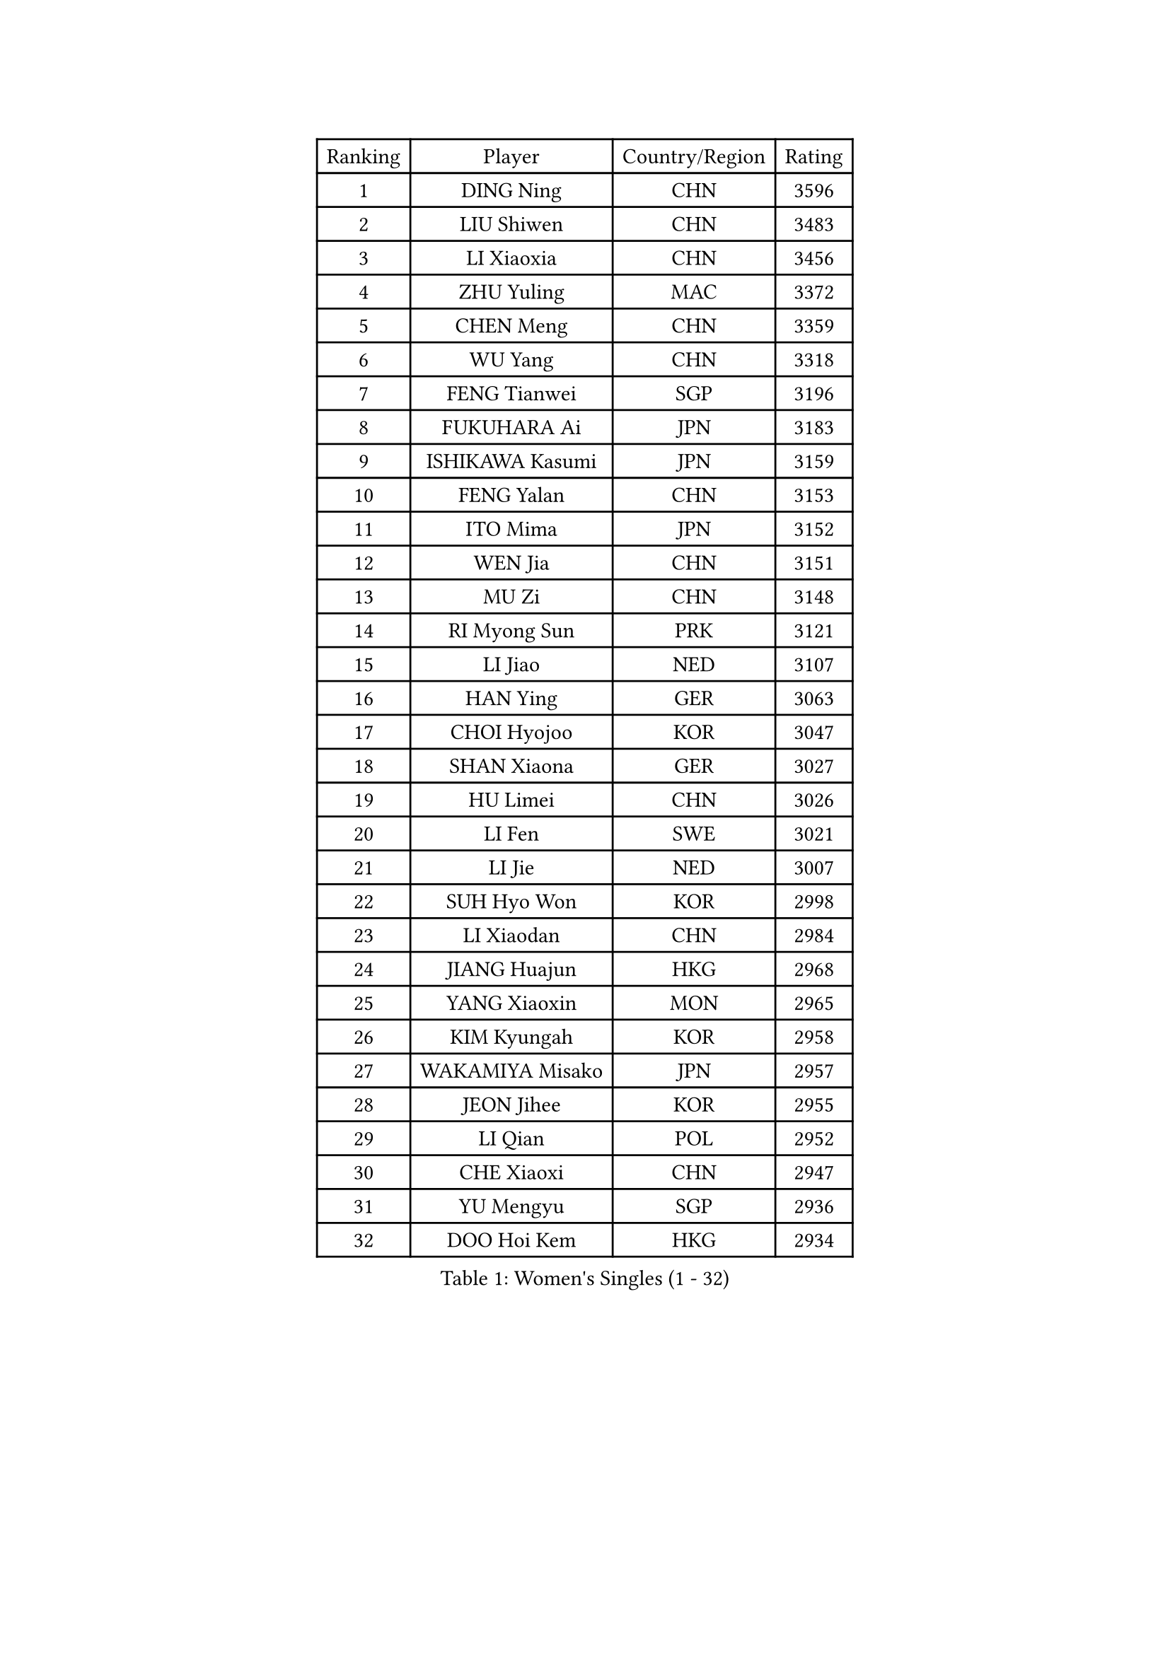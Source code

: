 
#set text(font: ("Courier New", "NSimSun"))
#figure(
  caption: "Women's Singles (1 - 32)",
    table(
      columns: 4,
      [Ranking], [Player], [Country/Region], [Rating],
      [1], [DING Ning], [CHN], [3596],
      [2], [LIU Shiwen], [CHN], [3483],
      [3], [LI Xiaoxia], [CHN], [3456],
      [4], [ZHU Yuling], [MAC], [3372],
      [5], [CHEN Meng], [CHN], [3359],
      [6], [WU Yang], [CHN], [3318],
      [7], [FENG Tianwei], [SGP], [3196],
      [8], [FUKUHARA Ai], [JPN], [3183],
      [9], [ISHIKAWA Kasumi], [JPN], [3159],
      [10], [FENG Yalan], [CHN], [3153],
      [11], [ITO Mima], [JPN], [3152],
      [12], [WEN Jia], [CHN], [3151],
      [13], [MU Zi], [CHN], [3148],
      [14], [RI Myong Sun], [PRK], [3121],
      [15], [LI Jiao], [NED], [3107],
      [16], [HAN Ying], [GER], [3063],
      [17], [CHOI Hyojoo], [KOR], [3047],
      [18], [SHAN Xiaona], [GER], [3027],
      [19], [HU Limei], [CHN], [3026],
      [20], [LI Fen], [SWE], [3021],
      [21], [LI Jie], [NED], [3007],
      [22], [SUH Hyo Won], [KOR], [2998],
      [23], [LI Xiaodan], [CHN], [2984],
      [24], [JIANG Huajun], [HKG], [2968],
      [25], [YANG Xiaoxin], [MON], [2965],
      [26], [KIM Kyungah], [KOR], [2958],
      [27], [WAKAMIYA Misako], [JPN], [2957],
      [28], [JEON Jihee], [KOR], [2955],
      [29], [LI Qian], [POL], [2952],
      [30], [CHE Xiaoxi], [CHN], [2947],
      [31], [YU Mengyu], [SGP], [2936],
      [32], [DOO Hoi Kem], [HKG], [2934],
    )
  )#pagebreak()

#set text(font: ("Courier New", "NSimSun"))
#figure(
  caption: "Women's Singles (33 - 64)",
    table(
      columns: 4,
      [Ranking], [Player], [Country/Region], [Rating],
      [33], [#text(gray, "MOON Hyunjung")], [KOR], [2926],
      [34], [TIE Yana], [HKG], [2919],
      [35], [HU Melek], [TUR], [2916],
      [36], [YANG Ha Eun], [KOR], [2912],
      [37], [CHENG I-Ching], [TPE], [2905],
      [38], [SOLJA Petrissa], [GER], [2887],
      [39], [SHEN Yanfei], [ESP], [2885],
      [40], [HIRANO Miu], [JPN], [2885],
      [41], [ISHIGAKI Yuka], [JPN], [2874],
      [42], [PESOTSKA Margaryta], [UKR], [2874],
      [43], [HIRANO Sayaka], [JPN], [2871],
      [44], [RI Mi Gyong], [PRK], [2868],
      [45], [LIU Jia], [AUT], [2862],
      [46], [IVANCAN Irene], [GER], [2860],
      [47], [YU Fu], [POR], [2855],
      [48], [GU Ruochen], [CHN], [2850],
      [49], [LI Xue], [FRA], [2846],
      [50], [VACENOVSKA Iveta], [CZE], [2836],
      [51], [MORIZONO Misaki], [JPN], [2835],
      [52], [NG Wing Nam], [HKG], [2835],
      [53], [CHEN Szu-Yu], [TPE], [2830],
      [54], [LIU Fei], [CHN], [2826],
      [55], [SATO Hitomi], [JPN], [2823],
      [56], [PAVLOVICH Viktoria], [BLR], [2822],
      [57], [LEE Ho Ching], [HKG], [2820],
      [58], [MATELOVA Hana], [CZE], [2820],
      [59], [WU Jiaduo], [GER], [2819],
      [60], [WINTER Sabine], [GER], [2818],
      [61], [BILENKO Tetyana], [UKR], [2812],
      [62], [EKHOLM Matilda], [SWE], [2801],
      [63], [PASKAUSKIENE Ruta], [LTU], [2800],
      [64], [MONTEIRO DODEAN Daniela], [ROU], [2797],
    )
  )#pagebreak()

#set text(font: ("Courier New", "NSimSun"))
#figure(
  caption: "Women's Singles (65 - 96)",
    table(
      columns: 4,
      [Ranking], [Player], [Country/Region], [Rating],
      [65], [LANG Kristin], [GER], [2795],
      [66], [POTA Georgina], [HUN], [2789],
      [67], [ZHANG Qiang], [CHN], [2789],
      [68], [PARK Youngsook], [KOR], [2786],
      [69], [SAMARA Elizabeta], [ROU], [2783],
      [70], [KOMWONG Nanthana], [THA], [2782],
      [71], [POLCANOVA Sofia], [AUT], [2774],
      [72], [SOLJA Amelie], [AUT], [2772],
      [73], [#text(gray, "LEE Eunhee")], [KOR], [2770],
      [74], [#text(gray, "JIANG Yue")], [CHN], [2762],
      [75], [ABE Megumi], [JPN], [2756],
      [76], [MITTELHAM Nina], [GER], [2755],
      [77], [NI Xia Lian], [LUX], [2753],
      [78], [LIU Xi], [CHN], [2746],
      [79], [MAEDA Miyu], [JPN], [2742],
      [80], [#text(gray, "NONAKA Yuki")], [JPN], [2740],
      [81], [YOON Sunae], [KOR], [2735],
      [82], [LIN Ye], [SGP], [2733],
      [83], [#text(gray, "ZHU Chaohui")], [CHN], [2733],
      [84], [#text(gray, "KIM Jong")], [PRK], [2729],
      [85], [BALAZOVA Barbora], [SVK], [2729],
      [86], [PARTYKA Natalia], [POL], [2725],
      [87], [LI Chunli], [NZL], [2725],
      [88], [CHOI Moonyoung], [KOR], [2723],
      [89], [ZHANG Lily], [USA], [2722],
      [90], [LEE Yearam], [KOR], [2720],
      [91], [MORI Sakura], [JPN], [2719],
      [92], [SIBLEY Kelly], [ENG], [2718],
      [93], [GRZYBOWSKA-FRANC Katarzyna], [POL], [2715],
      [94], [TIKHOMIROVA Anna], [RUS], [2715],
      [95], [ODOROVA Eva], [SVK], [2712],
      [96], [LIU Gaoyang], [CHN], [2711],
    )
  )#pagebreak()

#set text(font: ("Courier New", "NSimSun"))
#figure(
  caption: "Women's Singles (97 - 128)",
    table(
      columns: 4,
      [Ranking], [Player], [Country/Region], [Rating],
      [97], [BATRA Manika], [IND], [2704],
      [98], [JO Yujin], [KOR], [2695],
      [99], [KIM Hye Song], [PRK], [2695],
      [100], [MATSUZAWA Marina], [JPN], [2692],
      [101], [LIU Xin], [CHN], [2689],
      [102], [SHAO Jieni], [POR], [2688],
      [103], [STRBIKOVA Renata], [CZE], [2686],
      [104], [ZHANG Mo], [CAN], [2686],
      [105], [ZHENG Jiaqi], [USA], [2683],
      [106], [#text(gray, "PARK Seonghye")], [KOR], [2682],
      [107], [HAYATA Hina], [JPN], [2674],
      [108], [SHENG Dandan], [CHN], [2668],
      [109], [KATO Miyu], [JPN], [2666],
      [110], [YOO Eunchong], [KOR], [2659],
      [111], [SZOCS Bernadette], [ROU], [2658],
      [112], [LAY Jian Fang], [AUS], [2656],
      [113], [#text(gray, "NEMOTO Riyo")], [JPN], [2653],
      [114], [SO Eka], [JPN], [2652],
      [115], [LI Ching Wan], [HKG], [2651],
      [116], [HAMAMOTO Yui], [JPN], [2648],
      [117], [GU Yuting], [CHN], [2645],
      [118], [KUMAHARA Luca], [BRA], [2645],
      [119], [#text(gray, "DRINKHALL Joanna")], [ENG], [2642],
      [120], [HUANG Yi-Hua], [TPE], [2641],
      [121], [DOLGIKH Maria], [RUS], [2641],
      [122], [LOVAS Petra], [HUN], [2640],
      [123], [XIAN Yifang], [FRA], [2640],
      [124], [HE Zhuojia], [CHN], [2638],
      [125], [KIM Mingyung], [KOR], [2634],
      [126], [GUI Lin], [BRA], [2633],
      [127], [EERLAND Britt], [NED], [2633],
      [128], [MADARASZ Dora], [HUN], [2632],
    )
  )